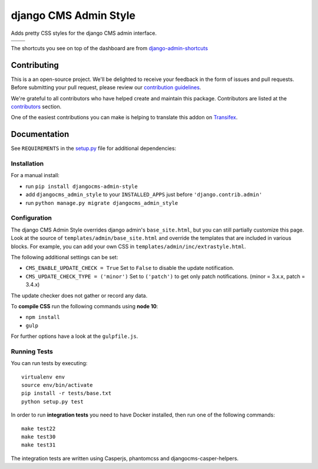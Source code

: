 ======================
django CMS Admin Style
======================

|pypi| |build| |coverage|

Adds pretty CSS styles for the django CMS admin interface.

+---------------------------------------------------------------------------------------------------------+--------------------------------------------------------------------------------------------------------+
| .. image:: https://raw.githubusercontent.com/divio/djangocms-admin-style/master/preview/dashboard.png   | .. image:: https://raw.githubusercontent.com/divio/djangocms-admin-style/master/preview/listview.png   |
+---------------------------------------------------------------------------------------------------------+--------------------------------------------------------------------------------------------------------+
| .. image:: https://raw.githubusercontent.com/divio/djangocms-admin-style/master/preview/datepicker.png  | .. image:: https://raw.githubusercontent.com/divio/djangocms-admin-style/master/preview/shortcuts.png  |
+---------------------------------------------------------------------------------------------------------+--------------------------------------------------------------------------------------------------------+

The shortcuts you see on top of the dashboard are from `django-admin-shortcuts <https://github.com/alesdotio/django-admin-shortcuts/>`_


Contributing
============

This is a an open-source project. We'll be delighted to receive your
feedback in the form of issues and pull requests. Before submitting your
pull request, please review our `contribution guidelines
<http://docs.django-cms.org/en/latest/contributing/index.html>`_.

We're grateful to all contributors who have helped create and maintain this package.
Contributors are listed at the `contributors <https://github.com/divio/djangocms-admin-style/graphs/contributors>`_
section.

One of the easiest contributions you can make is helping to translate this addon on
`Transifex <https://www.transifex.com/projects/p/djangocms-admin-style/>`_.


Documentation
=============

See ``REQUIREMENTS`` in the `setup.py <https://github.com/divio/djangocms-admin-style/blob/master/setup.py>`_
file for additional dependencies:

|python| |django| |djangocms|


Installation
------------

For a manual install:

* run ``pip install djangocms-admin-style``
* add ``djangocms_admin_style`` to your ``INSTALLED_APPS`` just before ``'django.contrib.admin'``
* run ``python manage.py migrate djangocms_admin_style``


Configuration
-------------

The django CMS Admin Style overrides django admin's ``base_site.html``,
but you can still partially customize this page. Look at the source of
``templates/admin/base_site.html`` and override the templates that are included
in various blocks. For example, you can add your own CSS in
``templates/admin/inc/extrastyle.html``.

The following additional settings can be set:

* ``CMS_ENABLE_UPDATE_CHECK = True``
  Set to ``False`` to disable the update notification.
* ``CMS_UPDATE_CHECK_TYPE = ('minor')``
  Set to ``('patch')`` to get only patch notifications.
  (minor = 3.x.x, patch = 3.4.x)

The update checker does not gather or record any data.

To **compile CSS** run the following commands using **node 10**:

* ``npm install``
* ``gulp``

For further options have a look at the ``gulpfile.js``.


Running Tests
-------------

You can run tests by executing::

    virtualenv env
    source env/bin/activate
    pip install -r tests/base.txt
    python setup.py test

In order to run **integration tests** you need to have Docker installed,
then run one of the following commands::

    make test22
    make test30
    make test31

The integration tests are written using Casperjs, phantomcss and
djangocms-casper-helpers.


.. |pypi| image:: https://badge.fury.io/py/djangocms-admin-style.svg
    :target: http://badge.fury.io/py/djangocms-admin-style
.. |build| image:: https://travis-ci.org/divio/djangocms-admin-style.svg?branch=master
    :target: https://travis-ci.org/divio/djangocms-admin-style
.. |coverage| image:: https://codecov.io/gh/divio/djangocms-admin-style/branch/master/graph/badge.svg
    :target: https://codecov.io/gh/divio/djangocms-admin-style

.. |python| image:: https://img.shields.io/badge/python-3.5+-blue.svg
    :target: https://pypi.org/project/djangocms-admin-style/
.. |django| image:: https://img.shields.io/badge/django-2.2,%203.0,%203.1-blue.svg
    :target: https://www.djangoproject.com/
.. |djangocms| image:: https://img.shields.io/badge/django%20CMS-3.7%2B-blue.svg
    :target: https://www.django-cms.org/
